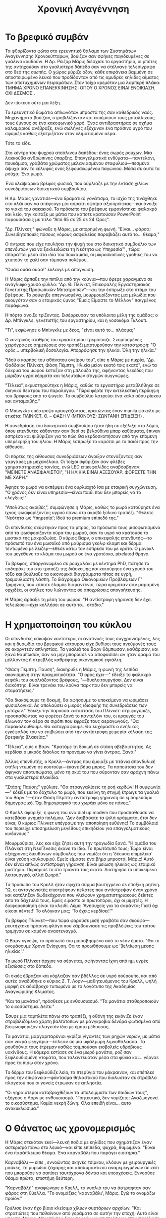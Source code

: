 #+title: Χρονική Αναγέννηση
* Το βρεφικό συμβάν
Τα φθορίζοντα φώτα στο ερευνητικό θάλαμο των Συστημάτων Αναγέννησης Χρονοκύτταρων, βούιζαν σαν σφήκες παγιδευμένες σε γυάλινο κουδούνι. Η Δρ. Ρέιζορ Μάρις διέσχισε το εργαστήριο, οι μπότες της αντηχούσαν στο γυαλιστερό δάπεδο σαν να στέλνανε τελεσίγραφο στο θεό της σιωπής. Ο χώρος μύριζε όζον, κάθε επιφάνεια βαμμένη σε αποστειρωμένο λευκό που προδίδονταν από τις αμυδρές κηλίδες αίματος των αποτυχημένων πειραμάτων. Στον τοίχο κρεμόταν μια λαμπερή πλάκα: ΤΜΗΜΑ ΧΡΟΝΟ ΕΠΑΝΕΚΚΙΝΗΣΗΣ: ΟΠΟΥ Ο ΧΡΟΝΟΣ ΕΙΝΑΙ ΕΝΟΙΚΙΑΣΗ, ΟΧΙ ΔΕΣΜΟΣ .

Δεν πίστευε ούτε μια λέξη.

Το ερευνητικό δωμάτιο απλωνόταν μπροστά της σαν καθεδρικός ναός. Μηχανήματα βούιζαν, στροβιλίζονταν και εκπέμπουν τους μεταλλικούς τους ύμνους σε ένα κακοφωνικό χορό. Ένας αντιδραστήρας σε σχήμα καλαμαριού ανέβραζε, ενώ σωλήνες εξέχυναν ένα πράσινο υγρό που σφύριζε καθώς εξατμιζόταν στον κλιματισμένο αέρα.

Τότε το είδε.

Στο κέντρο του ψυχρού ατσάλινου δαπέδου: ένας σωρός ρούχων. Μια λακκούβα ανθρώπινης ύπαρξης. Επαγγελματικά ενδύματα—παντελόνι, πουκάμισο, γραβάτα χρώματος μελανιασμένου σταφυλιού—πεσμένα άψυχα σαν το κέλυφος ενός ξεφουσκωμένου παγωνιού. Μέσα σε αυτά τα ρούχα; Ένα μωρό.

Ένα κλαψιάρικο βρέφος φυσικά, που ούρλιαζε με την ένταση χιλίων συνεδριάσεων διοικητικού συμβουλίου.

Η Δρ. Μάρις γονάτισε—ένα δραματικό γονάτισμα, το ισχίο της τινάχθηκε στο πλάι σαν να απέφευγε μία αόρατη σφαίρα αξιοπρέπειας—και άνοιξε το γιακά του σακακιού. Το πρόσωπο του βρέφους εμφανίστηκε: φαλακρό και λείο, την κοίταξε με μάτια που κάποτε κρατούσαν PowerPoint παρουσιάσεις με τίτλο "Από 65 σε 25 σε 24 Ώρες".

"Δρ. Πλίνκετ;" φώναξε η Μάρις, με απορημένη φωνή. "Είναι... φάρσα; Συνειδητοποιείς πόσους νόμους ασφαλείας παραβιάζει αυτό το... θέαμα;"

Ο άντρας που είχε πουλήσει την ψυχή του στο διοικητικό συμβούλιο των επενδυτών για να ξεκλειδώσει τη Νεότητα ως Υπηρεσία™ , τώρα σπαράττει μέσα στα ιδία του πουκάμισα, οι μικροσκοπικές γροθιές του να χτυπούν το χαλί σαν τύμπανα πολέμου.

"Ουάα ουάα ουάα!" έκλαιγε με απόγνωση.

Η Μάρις άρπαξε την πιπίλα από την κούνια—που έφερε χαραγμένο σε ανάγλυφο χρυσό φύλλο: "Δρ. Θ. Πλίνκετ, Επικεφαλής Εργαστηριακός Γενετιστής Προσωπικών Μετατροπών"—και την έσπρωξε στο στόμα του βρέφους. Το ρούφηξε απεγνωσμένα, μουρμουρίζοντας μια μελωδία που ακουγόταν σαν ο εταιρικός ύμνος "Εμείς Είμαστε το Μέλλον" παιγμένος παράφωνα.

Η πόρτα άνοιξε τρίζοντας. Εισέρρευσαν τα υπόλοιπα μέλη της ομάδας: ο Δρ. Μπίνγκλε, γενετιστής του εργαστηρίου, και η νοσοκόμα Γκλουπ.

"Τι", εκφώνησε ο Μπίνγκλε με δέος, "είναι αυτό το... πλάσμα;"

Ο κεντρικός σταθμός του εργαστηρίου τρεμόπαιζε. Σκορπισμένες χειρόγραφες σημειώσεις στο τραπέζι μαρτυρούσαν την καταστροφή: "Ο ορός... υπερβολική δοσολογία. Απορρόφησε την ηλικία. Όλη την ηλικία."

"Ιδού ο καρπός του αθάνατου ονείρου του", είπε η Μάρις με πικρία. "Δρ. Θαδδαίος Πλίνκετ, Φάση Πέμπτη, Ηλικία μείον εκατό τοις εκατό", ενώ τα δάκρυα του μωρού έσταζαν στη μπλούζα της, αφήνοντας λεκέδες που μύριζαν υγρά κέρματα και τελευταίων στιγμών συγγνώμες.

"Τέλεια", εκμυστηρεύτηκε η Μάρις, καθώς το εργαστήριο μεταβλήθηκε σε σκηνικό θεάτρου του παραλόγου. "Τώρα φέρτε την εκτελεστική περίληψη του βρέφους από το ψυγείο. Το συμβούλιο λατρεύει ένα καλό σόου ρίσκου και ανταμοιβής."

Ο Μπίνγκλε επέστρεψε κραυγάζοντας, κρατώντας έναν manila φάκελο με ετικέτα: ΠΛΙΝΚΕΤ, Θ. – ΦΑΣΗ V (ΜΠΟΝΟΥΣ: ΖΩΝΤΑΝΗ ΕΠΙΔΕΙΞΗ) .

Η συνεδρίαση του διοικητικού συμβουλίου ήταν ήδη σε εξέλιξη στο λόμπι, όπου επενδυτές κάθονταν σαν θεοί σε βελούδινα μπαρ καθίσματα, έπιναν εσπρέσο και ψιθύριζαν για το πώς Θα κερδοσκοπήσουν από την επόμενη υπερέκρηξη του ήλιου. Η Μάρις έσπρωξε το καρότσι με το παιδί προς την αίθουσα.

Οι πόρτες της αίθουσας συνεδριάσεων άνοιξαν στενάζοντας σαν γαργάρες με μηχανέλαιο. Οι τοίχοι σφύριζαν σαν φλέβες χρηματιστηριακής ταινίας, ενώ LED επικεφαλίδες αναβόσβηναν: "ΜΕΙΝΕΤΕ ΑΝΑΣΦΑΛΙΣΤΟΙ", "Η ΗΛΙΚΙΑ ΕΙΝΑΙ ΑΞΕΣΟΥΑΡ. ΦΟΡΕΣΤΕ ΤΗΝ ΜΕ ΧΑΡΗ."

Άφησε το μωρό να εκπέμψει ένα ουρλιαχτό ίσα με εταιρική συγχώνευση. "Ο χρόνος δεν είναι υπηρεσία—είναι παιδί που δεν μπορείς να το ελέγξεις!"

"Απολύτως ακριβές", συμφώνησε η Μάρις, καθώς το μωρό κατούρησε ένα ίχνος φωσφορίζοντος υγρού πάνω στο ακριβό ξύλινο τραπέζι. "Θέλετε 'Νεότητα ως Υπηρεσία'; Ιδού το premium επίπεδό της."

Οι επενδυτές σκύφτηκαν προς τα μπρος, τα πρόσωπά τους μισοφωτισμένα από τα φωσφορίζοντα ούρα του μωρού, σαν το υγρό να κρατούσε τα μυστικά της μακροζωίας. Ο κύριος Βαρν, ο επικεφαλής επενδυτής—το πρόσωπό του ένα μωσαϊκό από μαύρισμα γκολφ κλαμπ και δέρμα τεντωμένο με λέιζερ—έθεσε κάτω τον εσπρέσο του με κρότο. Ο μονόκλ του μεγέθυνε το κλάμα του μωρού σε ένα γροτέσκο, pixelated θρήνο.

Το βρέφος, σπαργανωμένο σε ρουχαλάκι με κέντημα PhD, πάτησε το ποδαράκι του στο τραπέζι της διάσκεψης και κατούρησε ένα χρυσό του τόξο και βούλιαξε τα οικονομικά διαγράμματα πίτας σε υγρή, τρεμουλιαστή λάσπη. Το διάγραμμα Οικονομικών Προβλέψεων Γ' Τριμήνου, που κάποτε έλαμπε διαμαντένιο, τώρα κρεμόταν σαν μαραμένη ορχιδέα, οι στήλες του λιώνοντας σε αποχρώσεις απογοήτευσης.

Η Μάρις άρπαξε τη μέση του μωρού. "Η αντίστροφη γήρανση δεν έχει τελειώσει—έχει κολλήσει σε αυτό το... στάδιο."

* Η χρηματοποίηση του κύκλου

Οι επενδυτές έσκυψαν κοντύτερα, οι αναπνοές τους συγχρονισμένες, λες και η δυσωδία του βρεφικού κάτουρου είχε βυθίσει τους πνεύμονές τους σε ακορντεόν απληστίας. Τα γυαλιά του Βαρν θάμπωσαν, καθάρισαν, και ξανά θάμπωσαν, σαν να μην μπορούσε να αποφασίσει αν ήταν οραμά του μέλλοντος ή στρεβλός καθρέφτης οικονομικού εφιάλτη.

"Φάση Πέμπτη. Παύση", διακήρυξε η Μάρις, η φωνή της λεπίδα ακονισμένη στην πραγματικότητα. "Ο ορός έχει—" έδειξε το φαλακρό κεφάλι του ουρλιάζοντος βρέφους, "—δυσλειτουργήσει. Δεν είναι διακόπτης. Είναι τρενάκι του λούνα παρκ που δεν μπορείς να σταματήσεις."

"Θα διακόψουμε τη δοκιμή, θα αφήσουμε το υποκείμενο να ωριμάσει φυσιολογικά. Ας απολαύσει ο μικρός ιδιοφυής τις συνεδριάσεις των μετόχων." Έδειξε την παρούσα κατάσταση του Πλίνκετ: στριφογύριζε, προσπαθώντας να φορέσει ξανά το παντελόνι του, οι κραυγές του έλιωναν τον αέρα σε σιρόπι που έφραζε τους αεραγωγούς. "Θα παρακολουθούμε. Θα καταγράφουμε. Θα ευχόμαστε ο ενήλικος εγκέφαλός του να επιβιώσει από την αντίστροφη χειμερία κόλαση της βρεφικής βλακείας."

"Τέλεια", είπε ο Βαρν. "Κρατάμε τη δοκιμή σε στάση αβεβαιότητας. Ας κερδίσει ο μικρός διάολος το προνόμιο να γίνει άντρας. Ξανά."

Άλλος επενδυτής, ο Κρελλ—άντρας που έμοιαζε με τιτάνια σπονδυλική στήλη ντυμένη σε κοστούμι—έκανε βήμα μπρος. Τα παπούτσια του δεν άφηναν αποτυπώματα, μόνο τη σκιά του που σύρονταν σαν αράχνη πάνω στα γυαλιστερά πλακίδια.

"Στάση; Παύση;" γρύλισε. "Θα στραγγαλίσεις τη ροή κερδών! Η συμφωνία—" έδειξε με το δάχτυλο το μωρό, που εκείνη τη στιγμή έτρωγε τα γυαλιά του Βαρν "—ήταν Φάση Πέμπτη: αντίστροφη γήρανση σε εμπορεύσιμο δημογραφικό. Όχι δημογραφικό που χωράει μόνο σε πάνες."

Ο Κρελλ σφύριξε, η φωνή του ένα dial up modem που προσπαθούσε να κατεβάσει μνημείο πολέμου. "Δεν διαβάσατε τα ψιλά γράμματα, έτσι δεν είναι; Ο κύριος Πλίνκετ υπέγραψε την αποποίηση ευθύνης! Το συμβόλαιό του περιείχε υποσημείωση μεγέθους επικηδείου για επαγγελματικούς κινδύνους."

Μουρμούρισε, λες και είχε ζήσει αυτή την τραγωδία ξανά. "Η ομάδα του Πλάνκετ στη ΝεοΓένεσις έκανε το ίδιο. Το πρωτότυπό τους; Τώρα είναι εξάχρονος διευθύνων σύμβουλος που νομίζει ότι η 'δέουσα επιμέλεια' είναι γεύση κουλουριού. Εμείς είμαστε ένα βήμα μπροστά, Μάρις! Αυτό δεν είναι απλώς αντίστροφη γήρανση. Είναι μείωση ηλικίας ως εταιρικό μυστήριο. Περιόρισέ το στο τριάντα τοις εκατό. Διατήρησε το υποκείμενο λειτουργικό, αλλά ζωηρό."

Το πρόσωπο του Κρελλ ήταν σφιχτό σύρμα βουτηγμένο σε εποξική ρητίνη. "Ω, οι ανταγωνιστές επιστρέφουν πελάτες που αντίστρεψαν έναν χρόνο και κατέληξαν δωδεκάχρονα που γλείφουν χρηματιστηριακούς δείκτες από τα δάχτυλά τους. Εμείς είμαστε οι πρωτοπόροι, όχι οι μιμητές. Η διαφοροποίηση είναι το κλειδί. Λέμε: 'Ανησυχείς για τα σαράντα; Γιατί όχι είκοσι πέντε;!' Το σλόγκαν μας; 'Το έχεις κερδίσει!'"

Το βρέφος Πλίνκετ—που τώρα φορούσε μισή γραβάτα σαν σκούφο—ρευτήχτηκε πράσινη φλόγα που κάρβουνιασε τις προβλέψεις του τρίτου τριμήνου σε καμένο αναστεναγμό.

Ο Βαρν έγνεψε, το πρόσωπό του μισοσβησμένο από το νέον έμετο. "Θα το ονομάσουμε Χρονο Ενίσχυση. Θα το προωθήσουμε ως 'βελτίωση μέσης ηλικίας'."

Το μωρό Πλίνκετ άρχισε να σέρνεται, αφήνοντας ίχνη από ημι υγρές εξισώσεις στο δάπεδο.

Οι σκιές έβραζαν και κόχλαζαν σαν βδέλλες σε υγρό σούρουπο, και από αυτές αναδύθηκε ο κύριος Ζ. Τ. Λορν—μαθητευόμενος του Κρελλ, ψηλή μορφή σε αδιάβροχο τυπωμένο με το λογότυπο της Ακαδημίας Αναγνώρισης Κλίματος.

"Και τα μανάτια", πρόσθεσε με ενθουσιασμό. "Τα μανάτια σταθεροποιούν το οικοσύστημα. Δείτε:"

Έσυρε μια ταμπλέτα πάνω στο τραπέζι, η οθόνη της εικόνιζε έναν στροβιλιζόμενο χάρτη βαλτότοπων με μάνγκροβια δένδρα φωτισμένα από βιοφωσφοριζόν πλαγκτόν ίδιο με έμετο μέδουσας.

Τα μανάτια, μαργαριταρένιοι γκρίζοι γίγαντες των ρηχών νερών, με μάτια σαν νεκρά φεγγάρια—έπλεαν σε μια υφάλμυρη λιμνοθάλασσα. Τα ρουθούνια τους έτρεμαν καθώς τσιμπούσαν εισβολείς υδρόβιους υακίνθους. Η κάμερα εστίασε σε ένα μωρό μανάτιο, ροζ σαν ξεφλουδισμένη ντομάτα, που ταλαντευόταν μέσα στα φύκια και... γέρναε προς τα πίσω στον χρόνο.

Το δέρμα του ξεφλούδιζε λείο, τα πτερύγιά του μάκραιναν, και επέπλεε προς την επιφάνεια—φάντασμα θηλαστικού που διαλυόταν σε στρόβιλο πλαγκτού που οι γονείς έτρωγαν σε απληστία.

"Οι γηραιότεροι καταβροχθίζουν τα υπολείμματα των παιδιών τους", εξήγησε ο Λορν με ενθουσιασμό. "Γοητευτικό, δεν νομίζετε; Αναζωογονεί το οικοσύστημα. Καμία νεκρή ζώνη. Όλα επειδή είναι... αυτο ανακυκλώσιμα."

* Ο Θάνατος ως χρονομερισμός

Η Μάρις στεκόταν εκεί—λευκή ποδιά με κηλίδες που σχημάτιζαν έναν αστερισμό πάνω στο λευκό—και είπε επίπεδα, ψυχρά, θυμωμένα: "Είναι ένα παράπλευρο θέαμα. Ένα καρναβάλι που παράγει εισιτήρια."

Καρναβάλι — είπε , εννοώντας σκηνές τσίρκου, κλόουν με χειρουργικές μάσκες, τη μυρωδιά ζάχαρης και απολυμαντικού αναμεμειγμένων σε κάτι που μπορούσε να σαπίσει ταυτόχρονα δόντια και υποσχέσεις. Εννοούσε θέαμα πρώτα, επιστήμη δεύτερη.

"Καρναβάλι!" αναφώνησε ο Κρελλ, τα γυαλιά του να άστραφταν σαν φάρος στη θύελλα. "Το ονομάζεις 'καρναβάλι', Μάρις. Εγώ το ονομάζω προϊόν."

Γρύλισε έναν ήχο βίαιο κλείσιμο χίλιων συρτάριων αρχείων. "Και στρατιώτες που πεθαίνουν από γεράματα σε αυτήν την εποχή; Αυτό είναι ντροπή, Μάρις. Ντροπή που δεν μπορούν να επιστρέψουν στην παρέλαση. Ντροπή που οι συντάξεις τους σαπίζουν στα χαρτιά. Αλλά εδώ; Επιστρέφουν στην παρέλαση. Γίνονται η παρέλαση. Γίνονται η μουσική της φθοράς. Εσύ, με τον ορό σου, το βρεφος ιδιοφυΐα σου, νομίζεις ότι νίκησες τον χρόνο. Αλλά άνοιξες μόνο μια πόρτα."

Άνοιξε διάπλατα τα χέρια του. "Στρατιώτες στα εβδομήντα τους; Άχρηστοι για το πεδίο μάχης. Στρατιώτες στα εξήντα τους, αλλά με την επιλογή να ξαναφυτρώσουν τη νιότητά τους; Ανεκτίμητοι. Νομίζεις ότι θεραπεύεις τον θάνατο; Όχι. Απλώς του πουλάς μια συνιδιοκτησία. Διακοπές στον ήλιο όπου ο ήλιος σε σκοτώνει ευγενικά."

"Το πρόβλημα είναι οι προσδοκίες. Οι στρατιώτες δεν θέλουν να γίνουν μωρά. Θέλουν να γίνουν... αγάλματα. Ανέγγιχτοι στο χρόνο. Αλλά εδώ—" έδειξε τα μανάτια στην οθόνη, "—έχουμε έναν κύκλο. Θάνατο ως πέψη. Κερδοφόρα διαδικασία. Ένας στρατιώτης γίνεται βράχος. Μνημείο. Μετά, βλαστάρι. Μετά, δέντρο. Σκεφτείτε τις ροές εσόδων!"

Ο Κρελλ γέλασε—ένα γέλιο σαν σπάσιμο κρυστάλλου σε καθεδρικό ναό. "Η αστάθεια είναι το απόλυτο χαρακτηριστικό, Μάρις! Πουλάς νεότητα, αλλά διατηρείς τον θάνατο ως ασφάλεια. Αυτή είναι η αναβάθμιση. Αυτή είναι η επαναφορά στις εργοστασιακές ρυθμίσεις. Τα μανάτια δεν ανησυχούν για τις λεπτομέρειες. Είναι απλώς... ένα επιχειρηματικό μοντέλο. Πούλησε το μοντέλο. Διατήρησε τα ανταλλακτικά. Γιατί να αφήσεις έναν στρατιώτη να πεθάνει οριστικά όταν μπορεί να επανεκκινήσει;"

"Δεν πουλάμε απλώς νεότητα", συνέχισε ο Κρελλ, καθώς η φωνή του γέμιζε το δωμάτιο σαν δηλητήριο που εξαπλώνεται στους τοίχους. "Πουλάμε την εγγύηση της φθοράς. Μια υπηρεσία με προβλέψιμα αποτελέσματα! Θέλεις να επιστρέψεις στα δέκα σου; Ευπρόσδεκτος. Θέλεις να πεθάνεις με αξιοπρέπεια στα ενενήντα; Εξίσου αποδεκτό."

Ξετύλιξε έναν χάρτη στο τραπέζι—το είδος του εγγράφου που φαινόταν να απαιτεί θυσίες στις πτυχώσεις του. "Ο ορός σου", σφύριξε με περιφρόνηση, "είναι ένα ατελές πρωτότυπο. Τα μανάτια όμως;" Έδειξε προς μια οθόνη στον τοίχο που τρεμόπαιζε με εικόνες από έναν τροπικό βάλτο. "Δεν απλώς αντιστρέφουν την ηλικία τους. Ανθίζουν στην αντίστροφη πορεία. Είδες ποτέ μανάτιο να προγηράσκει; Είναι σαν να προσπαθείς να συνάψεις εμπορική συμφωνία με έναν σαλιγκάρι."

Η φωνή του έγινε υπνωτική, σχεδόν τραγουδιστή. "Τα οικοσυστήματα ευημερούν επειδή το κύκλωμα ζωής θανάτου δεν διακόπτεται ποτέ. Αντιστρέφεις ένα μανάτιο, μεταμορφώνεται σε βρέφος μανάτιο, έπειτα καταναλώνει διπλάσια φύκια, αναγεννάται η ουρά του, και τελικά—πάφ!—εξελίσσεται σε αυτοκράτορα των υδάτων. Όλα τους χωρίς εξαίρεση. Δεν υπάρχει διακοπή του κύκλου αυτού."

Το δωμάτιο βυθίστηκε σε νεκρική σιωπή, μόνο η οθόνη της ταμπλέτας εκπέμπε το απαίσιο της φως, εικονίζοντας τώρα έναν αυτοκράτορα φάλαινα. Το σώμα του αποτελούσε ένα μακάβριο μωσαϊκό από άλλα μανάτια, κάθε τμήμα μια διαφορετική απόχρωση αποσύνθεσης και αναγέννησης. Το στέμμα του ήταν ένας κοραλλιογενής ύφαλος κατασκευασμένος από λευκασμένα οστά.

"Φαντάσου το σκηνικό!" σφύριξε ο Κρελλ, τα μάτια του να γυαλίζουν σαν νομίσματα. "Φαντάσου έναν στρατιώτη να αποσυντίθεται στο χώμα. Έπειτα η γη αποσυντίθεται πίσω σε αυτόν, τον επαναδημιουργεί. Εσύ το αποκαλείς "φυσικό κύκλο". Εγώ το αποκαλώ εγγραφή σε συνδρομή. Συνδρομή στον θάνατο, με προαιρετικά premium πακέτα αναβάθμισης."
